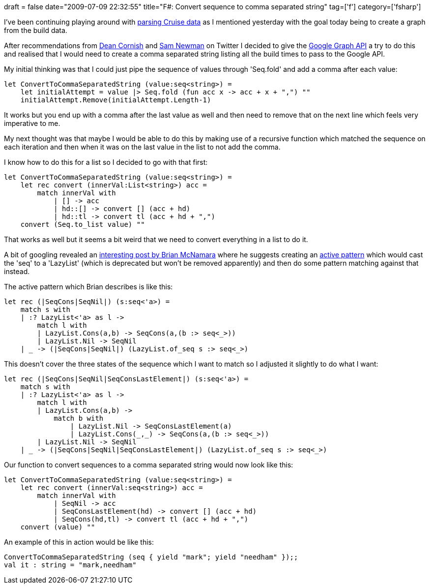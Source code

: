 +++
draft = false
date="2009-07-09 22:32:55"
title="F#: Convert sequence to comma separated string"
tag=['f']
category=['fsharp']
+++

I've been continuing playing around with http://www.markhneedham.com/blog/2009/07/08/f-parsing-cruise-build-data/[parsing Cruise data] as I mentioned yesterday with the goal today being to create a graph from the build data.

After recommendations from http://twitter.com/deanrcornish/statuses/2513727860[Dean Cornish] and http://twitter.com/samnewman/statuses/2514527870[Sam Newman] on Twitter I decided to give the http://code.google.com/apis/chart/types.html#line_charts[Google Graph API] a try to do this and realised that I would need to create a comma separated string listing all the build times to pass to the Google API.

My initial thinking was that I could just pipe the sequence of values through 'Seq.fold' and add a comma after each value:

[source,ocaml]
----

let ConvertToCommaSeparatedString (value:seq<string>) =
    let initialAttempt = value |> Seq.fold (fun acc x -> acc + x + ",") ""
    initialAttempt.Remove(initialAttempt.Length-1)
----

It works but you end up with a comma after the last value as well and then need to remove that on the next line which feels very imperative to me.

My next thought was that maybe I would be able to do this by making use of a recursive function which matched the sequence on each iteration and then when it was on the last value in the list to not add the comma.

I know how to do this for a list so I decided to go with that first:

[source,ocaml]
----

let ConvertToCommaSeparatedString (value:seq<string>) =
    let rec convert (innerVal:List<string>) acc =
        match innerVal with
            | [] -> acc
            | hd::[] -> convert [] (acc + hd)
            | hd::tl -> convert tl (acc + hd + ",")
    convert (Seq.to_list value) ""
----

That works as well but it seems a bit weird that we need to convert everything in a list to do it.

A bit of googling revealed an http://cs.hubfs.net/forums/thread/7596.aspx[interesting post by Brian McNamara] where he suggests creating an http://www.markhneedham.com/blog/2009/05/10/f-regular-expressionsactive-patterns/[active pattern] which would cast the 'seq' to a 'LazyList' (which is deprecated but won't be removed apparently) and then do some pattern matching against that instead.

The active pattern which Brian describes is like this:

[source,ocaml]
----

let rec (|SeqCons|SeqNil|) (s:seq<'a>) =
    match s with
    | :? LazyList<'a> as l ->
        match l with
        | LazyList.Cons(a,b) -> SeqCons(a,(b :> seq<_>))
        | LazyList.Nil -> SeqNil
    | _ -> (|SeqCons|SeqNil|) (LazyList.of_seq s :> seq<_>)
----

This doesn't cover the three states of the sequence which I want to match so I adjusted it slightly to do what I want:

[source,ocaml]
----

let rec (|SeqCons|SeqNil|SeqConsLastElement|) (s:seq<'a>) =
    match s with
    | :? LazyList<'a> as l ->
        match l with
        | LazyList.Cons(a,b) ->
            match b with
                | LazyList.Nil -> SeqConsLastElement(a)
                | LazyList.Cons(_,_) -> SeqCons(a,(b :> seq<_>))
        | LazyList.Nil -> SeqNil
    | _ -> (|SeqCons|SeqNil|SeqConsLastElement|) (LazyList.of_seq s :> seq<_>)
----

Our function to convert sequences to a comma separated string would now look like this:

[source,ocaml]
----

let ConvertToCommaSeparatedString (value:seq<string>) =
    let rec convert (innerVal:seq<string>) acc =
        match innerVal with
            | SeqNil -> acc
            | SeqConsLastElement(hd) -> convert [] (acc + hd)
            | SeqCons(hd,tl) -> convert tl (acc + hd + ",")
    convert (value) ""
----

An example of this in action would be like this:

[source,text]
----

ConvertToCommaSeparatedString (seq { yield "mark"; yield "needham" });;
val it : string = "mark,needham"
----
